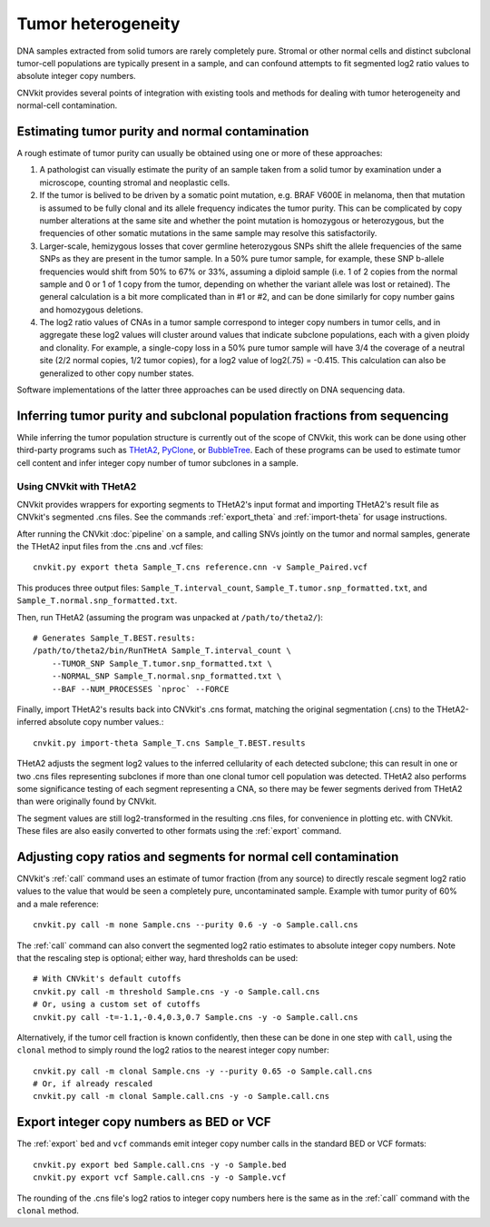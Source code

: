 Tumor heterogeneity
===================

DNA samples extracted from solid tumors are rarely completely pure. Stromal or
other normal cells and distinct subclonal tumor-cell populations are typically
present in a sample, and can confound attempts to fit segmented log2 ratio
values to absolute integer copy numbers.

CNVkit provides several points of integration with existing tools and methods
for dealing with tumor heterogeneity and normal-cell contamination.

Estimating tumor purity and normal contamination
------------------------------------------------

A rough estimate of tumor purity can usually be obtained using one or more of
these approaches:

1. A pathologist can visually estimate the purity of an sample taken from a
   solid tumor by examination under a microscope, counting stromal and
   neoplastic cells.
2. If the tumor is belived to be driven by a somatic point mutation, e.g. BRAF
   V600E in melanoma, then that mutation is assumed to be fully clonal and its
   allele frequency indicates the tumor purity. This can be complicated by copy
   number alterations at the same site and whether the point mutation is
   homozygous or heterozygous, but the frequencies of other somatic mutations in
   the same sample may resolve this satisfactorily.
3. Larger-scale, hemizygous losses that cover germline heterozygous SNPs shift
   the allele frequencies of the same SNPs as they are present in the tumor
   sample. In a 50% pure tumor sample, for example, these SNP b-allele
   frequencies would shift from 50% to 67% or 33%, assuming a diploid sample
   (i.e. 1 of 2 copies from the normal sample and 0 or 1 of 1 copy from the
   tumor, depending on whether the variant allele was lost or retained). The
   general calculation is a bit more complicated than in #1 or #2, and can be
   done similarly for copy number gains and homozygous deletions.
4. The log2 ratio values of CNAs in a tumor sample correspond to integer copy
   numbers in tumor cells, and in aggregate these log2 values will cluster
   around values that indicate subclone populations, each with a given ploidy
   and clonality. For example, a single-copy loss in a 50% pure tumor sample
   will have 3/4 the coverage of a neutral site (2/2 normal copies, 1/2 tumor
   copies), for a log2 value of log2(.75) = -0.415. This calculation can also be
   generalized to other copy number states.

Software implementations of the latter three approaches can be used directly on
DNA sequencing data.


Inferring tumor purity and subclonal population fractions from sequencing
-------------------------------------------------------------------------

While inferring the tumor population structure is currently out of the scope of
CNVkit, this work can be done using other third-party programs such as
`THetA2 <http://compbio.cs.brown.edu/projects/theta/>`_,
`PyClone <http://compbio.bccrc.ca/software/pyclone/>`_, or
`BubbleTree <https://www.bioconductor.org/packages/release/bioc/html/BubbleTree.html>`_.
Each of these programs can be used to estimate tumor cell content and infer
integer copy number of tumor subclones in a sample.


Using CNVkit with THetA2
````````````````````````

CNVkit provides wrappers for exporting segments to THetA2's input format and
importing THetA2's result file as CNVkit's segmented .cns files.
See the commands :ref:`export_theta` and :ref:`import-theta` for usage
instructions.

After running the CNVkit :doc:`pipeline` on a sample, and calling SNVs jointly
on the tumor and normal samples, generate the THetA2 input files from the .cns
and .vcf files::

    cnvkit.py export theta Sample_T.cns reference.cnn -v Sample_Paired.vcf

This produces three output files: ``Sample_T.interval_count``,
``Sample_T.tumor.snp_formatted.txt``, and
``Sample_T.normal.snp_formatted.txt``.

Then, run THetA2 (assuming the program was unpacked at ``/path/to/theta2/``)::

    # Generates Sample_T.BEST.results:
    /path/to/theta2/bin/RunTHetA Sample_T.interval_count \
        --TUMOR_SNP Sample_T.tumor.snp_formatted.txt \
        --NORMAL_SNP Sample_T.normal.snp_formatted.txt \
        --BAF --NUM_PROCESSES `nproc` --FORCE

Finally, import THetA2's results back into CNVkit's .cns format, matching the
original segmentation (.cns) to the THetA2-inferred absolute copy number
values.::

    cnvkit.py import-theta Sample_T.cns Sample_T.BEST.results

THetA2 adjusts the segment log2 values to the inferred cellularity of each
detected subclone; this can result in one or two .cns files representing
subclones if more than one clonal tumor cell population was detected. THetA2
also performs some significance testing of each segment representing a CNA, so
there may be fewer segments derived from THetA2 than were originally found by
CNVkit.

The segment values are still log2-transformed in the resulting .cns files, for
convenience in plotting etc. with CNVkit. These files are also easily converted
to other formats using the :ref:`export` command.



Adjusting copy ratios and segments for normal cell contamination
----------------------------------------------------------------

.. XXX TODO combine with `call` command details

CNVkit's :ref:`call` command uses an estimate of tumor fraction (from
any source) to directly rescale segment log2 ratio values to the value that
would be seen a completely pure, uncontaminated sample. Example with tumor
purity of 60% and a male reference::

    cnvkit.py call -m none Sample.cns --purity 0.6 -y -o Sample.call.cns

The :ref:`call` command can also convert the segmented log2 ratio estimates to
absolute integer copy numbers. Note that the rescaling step is optional; either
way, hard thresholds can be used::

    # With CNVkit's default cutoffs
    cnvkit.py call -m threshold Sample.cns -y -o Sample.call.cns
    # Or, using a custom set of cutoffs
    cnvkit.py call -t=-1.1,-0.4,0.3,0.7 Sample.cns -y -o Sample.call.cns

Alternatively, if the tumor cell fraction is known confidently, then these can
be done in one step with ``call``, using the ``clonal`` method to simply round
the log2 ratios to the nearest integer copy number::

    cnvkit.py call -m clonal Sample.cns -y --purity 0.65 -o Sample.call.cns
    # Or, if already rescaled
    cnvkit.py call -m clonal Sample.call.cns -y -o Sample.call.cns

Export integer copy numbers as BED or VCF
-----------------------------------------

The :ref:`export` ``bed`` and ``vcf`` commands emit integer copy number calls in
the standard BED or VCF formats::

    cnvkit.py export bed Sample.call.cns -y -o Sample.bed
    cnvkit.py export vcf Sample.call.cns -y -o Sample.vcf

The rounding of the .cns file's log2 ratios to integer copy numbers here is the
same as in the :ref:`call` command with the ``clonal`` method.

.. XXX TODO note if call was already run, takes copy numbers from the "cn" column
